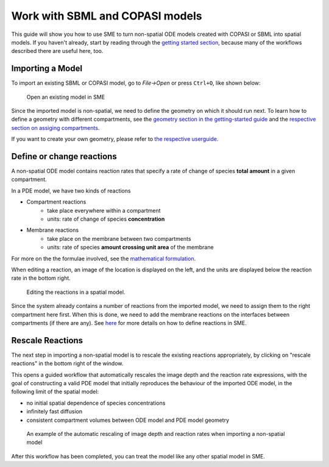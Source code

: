 Work with SBML and COPASI models 
=================================

This guide will show you how to use SME to turn non-spatial ODE models created with COPASI or SBML into spatial models. If you haven't already, start by reading through the `getting started section <../quickstart/get-started.html>`_, because many of the workflows described there are useful here, too.

Importing a Model
-----------------

To import an existing SBML or COPASI model,
go to `File->Open` or press ``Ctrl+O``, like shown below:

.. figure:: img/model.apng
   :alt: screenshot showing built-in example model

   Open an existing model in SME

Since the imported model is non-spatial, we need to define the geometry on which it should run next. To learn how to define a geometry with different compartments, see the `geometry section in the getting-started guide <../quickstart/import-geometry.html>`_ and the `respective section on assiging compartments <../quickstart/assign-compartments.html>`_. 

If you want to create your own geometry, please refer to `the respective userguide <./how-to-create-your-own-geometry.html>`_.

Define or change reactions
--------------------------

A non-spatial ODE model contains reaction rates that specify
a rate of change of species **total amount** in a given compartment.

In a PDE model, we have two kinds of reactions

* Compartment reactions
   * take place everywhere within a compartment
   * units: rate of change of species **concentration**
* Membrane reactions
   * take place on the membrane between two compartments
   * units: rate of species **amount crossing unit area** of the membrane

For more on the the formulae involved, see the `mathematical formulation <../reference/maths.html>`_.

When editing a reaction, an image of the location is displayed on the left,
and the units are displayed below the reaction rate in the bottom right.

.. figure:: ../quickstart/img/reactions.apng
   :alt: screenshot of the reactions in a model

   Editing the reactions in a spatial model.

Since the system already contains a number of reactions from the imported model, we need to assign them to the right compartment here first. When this is done, we need to add the membrane reactions on the interfaces between compartments (if there are any). See `here <../quickstart/reactions.html>`_ for more details on how to define reactions in SME.

Rescale Reactions
-----------------

The next step in importing a non-spatial model is to rescale the existing reactions appropriately,
by clicking on "rescale reactions" in the bottom right of the window.

This opens a guided workflow that automatically rescales the image depth and the reaction
rate expressions, with the goal of constructing a valid PDE model that initially reproduces
the behaviour of the imported ODE model, in the following limit of the spatial model:

- no initial spatial dependence of species concentrations
- infinitely fast diffusion
- consistent compartment volumes between ODE model and PDE model geometry

.. figure:: img/rescale-reactions.apng
   :alt: screenshot showing the automatic rescaling of non-spatial reactions

   An example of the automatic rescaling of image depth and reaction rates when importing a non-spatial model


After this workflow has been completed, you can treat the model like any other spatial model in SME.